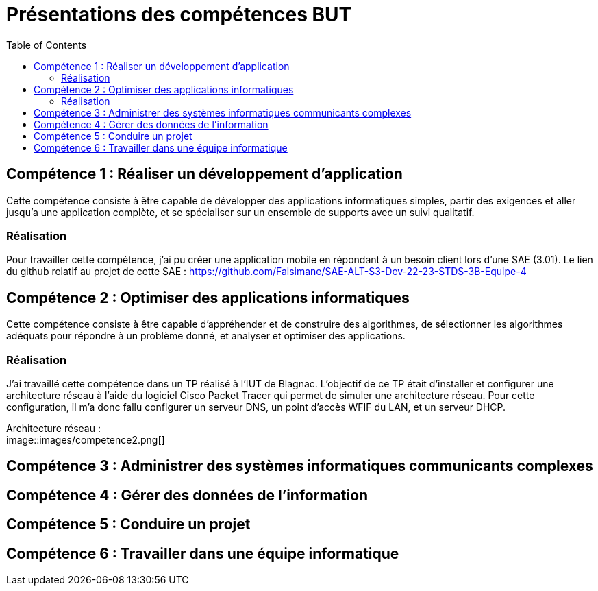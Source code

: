 = Présentations des compétences BUT
:toc:

== Compétence 1 : Réaliser un développement d'application
Cette compétence consiste à être capable de développer des applications informatiques simples, partir des exigences et aller jusqu'a une application complète, et se spécialiser sur un ensemble de supports avec un suivi qualitatif.

=== Réalisation
Pour travailler cette compétence, j'ai pu créer une application mobile en répondant à un besoin client lors d'une SAE (3.01).
Le lien du github relatif au projet de cette SAE : https://github.com/Falsimane/SAE-ALT-S3-Dev-22-23-STDS-3B-Equipe-4

== Compétence 2 : Optimiser des applications informatiques
Cette compétence consiste à être capable d'appréhender et de construire des algorithmes, de sélectionner les algorithmes adéquats pour répondre à un problème donné, et analyser et optimiser des applications.

=== Réalisation
J'ai travaillé cette compétence dans un TP réalisé à l'IUT de Blagnac. L'objectif de ce TP était d'installer et configurer une architecture réseau à l'aide du logiciel Cisco Packet Tracer qui permet de simuler une architecture réseau. Pour cette configuration, il m'a donc fallu configurer un serveur DNS, un point d'accès WFIF du LAN, et un serveur DHCP.

Architecture réseau : +
image::images/competence2.png[]

== Compétence 3 : Administrer des systèmes informatiques communicants complexes
== Compétence 4 : Gérer des données de l’information
== Compétence 5 : Conduire un projet
== Compétence 6 : Travailler dans une équipe informatique
